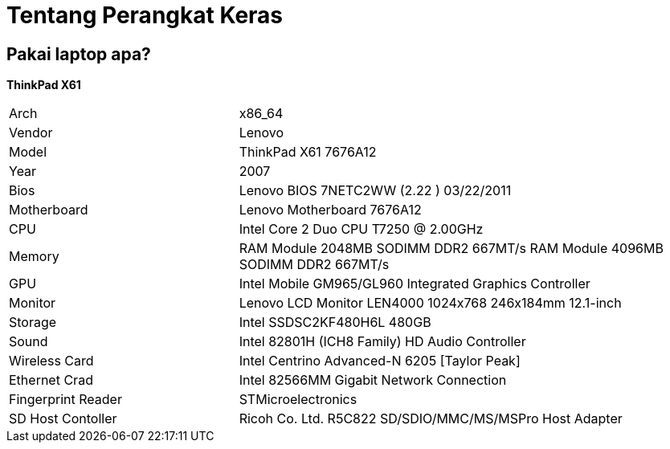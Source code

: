 = Tentang Perangkat Keras
:page-navtitle: Tentang Perangkat Keras
:page-excerpt: Apa saja perangkat keras yang digunakan?
:page-permalink: /about/:basename
:page-liquid:
:page-published: true

== Pakai laptop apa?

*ThinkPad X61*

[.overflow-x]
--
[cols="2r,4"]
|===
| Arch | x86_64
| Vendor | Lenovo
| Model | ThinkPad X61 7676A12
| Year | 2007
| Bios | Lenovo BIOS 7NETC2WW (2.22 ) 03/22/2011
| Motherboard | Lenovo Motherboard 7676A12
| CPU | Intel Core 2 Duo CPU T7250 @ 2.00GHz
| Memory | RAM Module 2048MB SODIMM DDR2 667MT/s
           RAM Module 4096MB SODIMM DDR2 667MT/s
| GPU | Intel Mobile GM965/GL960 Integrated Graphics Controller
| Monitor | Lenovo LCD Monitor LEN4000 1024x768 246x184mm 12.1-inch
| Storage | Intel SSDSC2KF480H6L 480GB
| Sound | Intel 82801H (ICH8 Family) HD Audio Controller
| Wireless Card | Intel Centrino Advanced-N 6205 [Taylor Peak]
| Ethernet Crad | Intel 82566MM Gigabit Network Connection
| Fingerprint Reader | STMicroelectronics
| SD Host Contoller | Ricoh Co. Ltd. R5C822 SD/SDIO/MMC/MS/MSPro Host Adapter
|===
--
